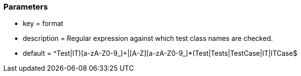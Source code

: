 === Parameters

* key = format
* description = Regular expression against which test class names are checked.
* default = ^((Test|IT)[a-zA-Z0-9_]+|[A-Z][a-zA-Z0-9_]*(Test|Tests|TestCase|IT|ITCase))$


